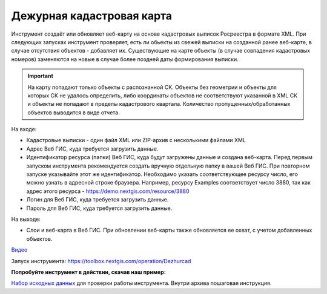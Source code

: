 Дежурная кадастровая карта
==========================

Инструмент создаёт или обновляет веб-карту на основе кадастровых выписок Росреестра в формате XML. При следующих запусках инструмент проверяет, есть ли обьекты из свежей выписки на созданной ранее веб-карте, в случае отсутствия объектов - добавляет их. Существующие на карте объекты (в случае совпадения кадастровых номеров) заменяются на новые в случае более поздней даты формирования выписки.

.. important:: На карту попадают только объекты с распознанной СК. Объекты без геометрии и объекты для которых СК не удалось определить, либо координаты объектов не соответствуют указанной в XML СК и объекты не попадают в пределы кадастрового квартала. Количество пропущенных/обработанных объектов выводится в виде отчета.

На входе:

*  Кадастровые выписки - один файл XML или ZIP-архив с несколькими файлами XML
*  Адрес Веб ГИС, куда требуется загрузить данные.
*  Идентификатор ресурса (папки) Веб ГИС, куда будут загружены данные и создана веб-карта. Перед первым запуском инструмента рекомендуется создать вручную отдельную папку в вашей Веб ГИС. При повторном запуске указывайте этот же идентификатор. Необходимо указать соответствующее ресурсу число, его можно узнать в адресной строке браузера. Например, ресурсу Examples соответствует число 3880, так как адрес этого ресурса - https://demo.nextgis.com/resource/3880
*  Логин для Веб ГИС, куда требуется загрузить данные.
*  Пароль для Веб ГИС, куда требуется загрузить данные.

На выходе:

* Слои и веб-карта в Веб ГИС. При обновлении веб-карты также обновляется ее охват, с учетом добавленных объектов.

`Видео <https://youtu.be/3wHFbP5-t8k?si=Z37abTXkXb4MCw7n>`_

Запуск инструмента: https://toolbox.nextgis.com/operation/Dezhurcad

**Попробуйте инструмент в действии, скачав наш пример:**

`Набор исходных данных <https://nextgis.ru/data/toolbox/dezhurcad/dezhurcad_inputs_ru.zip>`_ для проверки работы инструмента. Внутри архива пошаговая инструкция.


